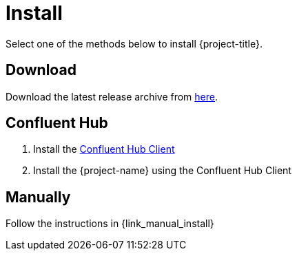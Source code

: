 [[_install]]
= Install

Select one of the methods below to install {project-title}.

== Download

Download the latest release archive from https://github.com/{github-owner}/{github-repo}/releases[here].

== Confluent Hub

1. Install the https://docs.confluent.io/current/connect/managing/confluent-hub/client.html[Confluent Hub Client]
2. Install the {project-name} using the Confluent Hub Client

== Manually

Follow the instructions in {link_manual_install}
